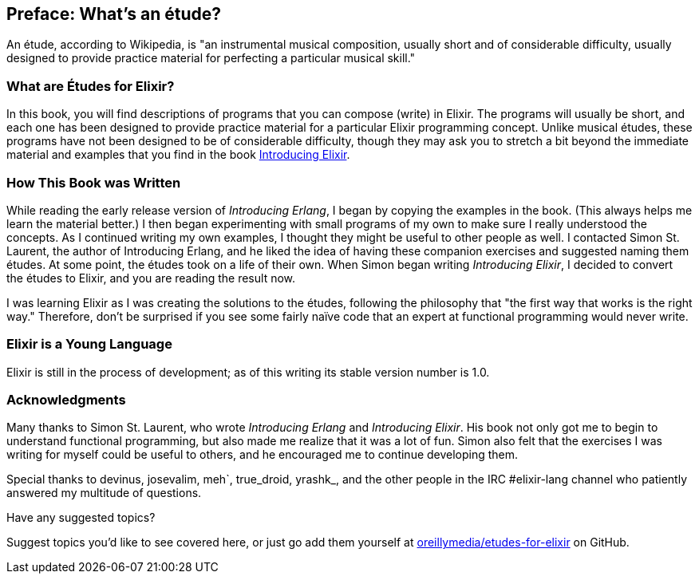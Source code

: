 [preface]
[[PREFACE]]
Preface: What's an étude?
-------------------------

An étude, according to Wikipedia, is "an instrumental musical composition, usually short and of considerable difficulty, usually designed to provide practice material for perfecting a particular musical skill."

What are Études for Elixir?
~~~~~~~~~~~~~~~~~~~~~~~~~~~
In this book, you will find descriptions of programs that you
can compose (write) in Elixir. The programs will usually be short,
and each one has been designed to provide practice material for a particular
Elixir programming concept. Unlike musical études, these programs have not been
designed to be of considerable difficulty, though they may ask you to
stretch a bit beyond the immediate material and examples that you find
in the book http://shop.oreilly.com/product/0636920030584.do[Introducing Elixir].

How This Book was Written
~~~~~~~~~~~~~~~~~~~~~~~~~
While reading the early release version of _Introducing Erlang_,
I began by copying the examples in the book. (This always helps me
learn the material better.) I then began experimenting with small
programs of my own to make sure I really understood the concepts.
As I continued writing my own examples, I thought they might be useful
to other people as well. I contacted Simon St. Laurent, the author
of Introducing Erlang, and he liked the idea of having these companion
exercises and suggested naming them études.
At some point, the études took on a life of their own. When Simon began
writing _Introducing Elixir_, I decided to convert the études to Elixir,
and you are reading the result now.

I was learning Elixir as I was creating the solutions to the
études, following the 
philosophy that "the first way that works is the right way."
Therefore, don't be surprised if you see some fairly
naïve code that an expert at functional programming would never write.

Elixir is a Young Language
~~~~~~~~~~~~~~~~~~~~~~~~~

Elixir is still in the process of development; as of this writing its stable version number is 1.0.


=== Acknowledgments

Many thanks to Simon St. Laurent, who wrote _Introducing Erlang_ and _Introducing Elixir_. His book not only got me to begin to understand functional programming, but also made me realize that it was a lot of fun. Simon also felt that the exercises I was writing for myself could be useful to others, and he encouraged me to continue developing them.

Special thanks to devinus, josevalim, meh`, true_droid, yrashk_, and the other people in the IRC +#elixir-lang+ channel who patiently answered my multitude of questions. 

[[suggested_topic]]
[role="shoutout"]
.Have any suggested topics?
****
Suggest topics you'd like to see covered here, or just go add them yourself at https://github.com/oreillymedia/etudes-for-elixir[oreillymedia/etudes-for-elixir] on GitHub.
****
